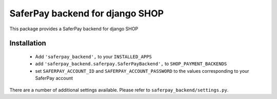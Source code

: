 SaferPay backend for django SHOP
================================

This package provides a SaferPay backend for django SHOP

Installation
------------

 * Add ``'saferpay_backend',`` to your ``INSTALLED_APPS``
 * add ``'saferpay_backend.saferpay.SaferPayBackend',`` to ``SHOP_PAYMENT_BACKENDS``
 * set ``SAFERPAY_ACCOUNT_ID`` and ``SAFERPAY_ACCOUNT_PASSWORD`` to the values
   corresponding to your SaferPay account

There are a number of additional settings available. Please refer to 
``saferpay_backend/settings.py``.
